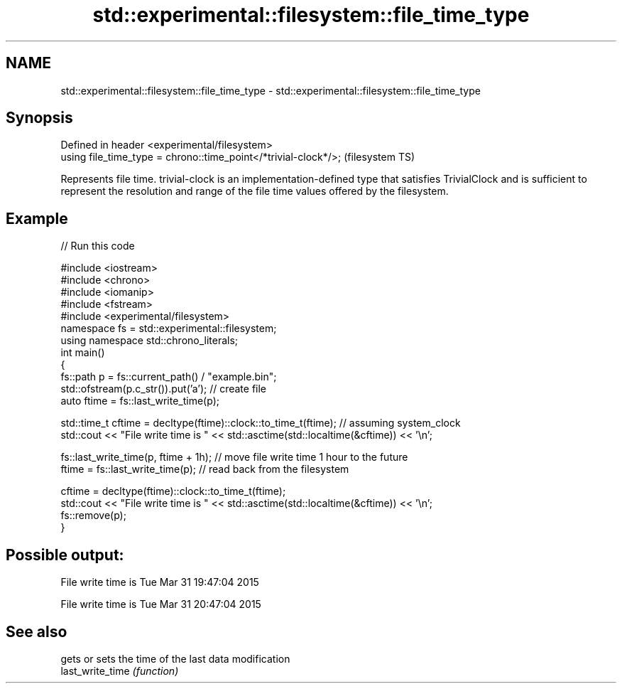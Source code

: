 .TH std::experimental::filesystem::file_time_type 3 "2020.03.24" "http://cppreference.com" "C++ Standard Libary"
.SH NAME
std::experimental::filesystem::file_time_type \- std::experimental::filesystem::file_time_type

.SH Synopsis

  Defined in header <experimental/filesystem>
  using file_time_type = chrono::time_point</*trivial-clock*/>;  (filesystem TS)

  Represents file time. trivial-clock is an implementation-defined type that satisfies TrivialClock and is sufficient to represent the resolution and range of the file time values offered by the filesystem.

.SH Example

  
// Run this code

    #include <iostream>
    #include <chrono>
    #include <iomanip>
    #include <fstream>
    #include <experimental/filesystem>
    namespace fs = std::experimental::filesystem;
    using namespace std::chrono_literals;
    int main()
    {
        fs::path p = fs::current_path() / "example.bin";
        std::ofstream(p.c_str()).put('a'); // create file
        auto ftime = fs::last_write_time(p);

        std::time_t cftime = decltype(ftime)::clock::to_time_t(ftime); // assuming system_clock
        std::cout << "File write time is " << std::asctime(std::localtime(&cftime)) << '\\n';

        fs::last_write_time(p, ftime + 1h); // move file write time 1 hour to the future
        ftime = fs::last_write_time(p); // read back from the filesystem

        cftime = decltype(ftime)::clock::to_time_t(ftime);
        std::cout << "File write time is " << std::asctime(std::localtime(&cftime)) << '\\n';
        fs::remove(p);
    }

.SH Possible output:

    File write time is Tue Mar 31 19:47:04 2015

    File write time is Tue Mar 31 20:47:04 2015


.SH See also


                  gets or sets the time of the last data modification
  last_write_time \fI(function)\fP





